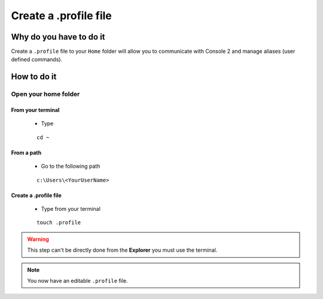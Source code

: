 Create a .profile file
======================

Why do you have to do it
------------------------

Create a ``.profile`` file to your ``Home`` folder will allow you to communicate with Console 2 and manage aliases (user defined commands).

How to do it
------------

Open your home folder
`````````````````````

From your terminal
^^^^^^^^^^^^^^^^^^^

    * Type
    
    ::
        
        cd ~

From a path
^^^^^^^^^^^

    * Go to the following path
    
    :: 
        
        c:\Users\<YourUserName>

Create a .profile file
^^^^^^^^^^^^^^^^^^^^^^

    * Type from your terminal
    
    ::
    
        touch .profile

.. warning:: This step can't be directly done from the **Explorer** you must use the terminal.

.. note:: You now have an editable ``.profile`` file.
